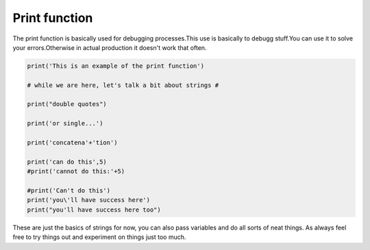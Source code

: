 .. _printFunction:

================
Print function
================

The print function is basically used for debugging processes.This use is basically to debugg stuff.You can use it to solve your errors.Otherwise in actual production it doesn't work that often.

.. code-block:: python

    print('This is an example of the print function')
    
    # while we are here, let's talk a bit about strings #
    
    print("double quotes")
    
    print('or single...')
    
    print('concatena'+'tion')
    
    print('can do this',5)
    #print('cannot do this:'+5)
    
    #print('Can't do this')
    print('you\'ll have success here')
    print("you'll have success here too")
      



These are just the basics of strings for now, you can also pass
variables and do all sorts of neat things. As always feel free to try things out and experiment on things just too much.
